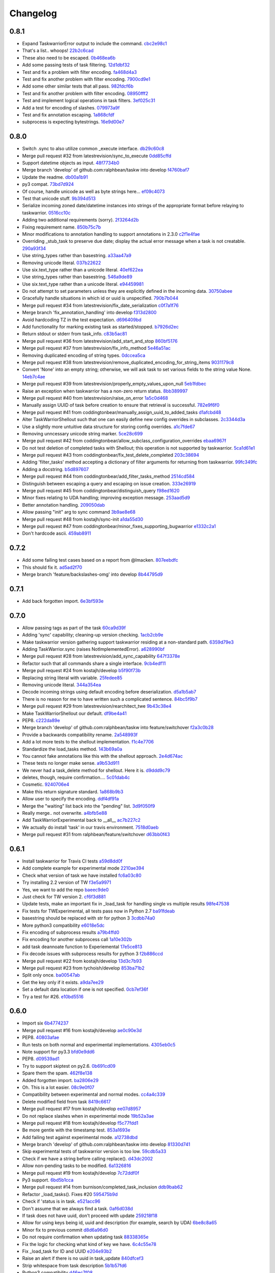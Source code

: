 Changelog
=========

0.8.1
-----

- Expand TaskwarriorError output to include the command. `cbc2e98c1 <https://github.com/ralphbean/taskw/commit/cbc2e98c1e6d3c5907c84a48f75db75ef24a9f49>`_
- That's a list.. whoops! `22b2c6cad <https://github.com/ralphbean/taskw/commit/22b2c6cadcdb103c6609ffeb495737854571ebae>`_
- These also need to be escaped. `0b468ea6b <https://github.com/ralphbean/taskw/commit/0b468ea6bcc33c1484cd171485ebfa990b0b3d0d>`_
- Add some passing tests of task filtering. `12d1dbf32 <https://github.com/ralphbean/taskw/commit/12d1dbf3254fd7841856bf6551db6f2af6dba4fd>`_
- Test and fix a problem with filter encoding. `fa468d4a3 <https://github.com/ralphbean/taskw/commit/fa468d4a3dbbabf9df641bc12bed559fb511ce20>`_
- Test and fix another problem with filter encoding. `7900cd9e1 <https://github.com/ralphbean/taskw/commit/7900cd9e16378d7852712f3a937fd647be8dc2f0>`_
- Add some other similar tests that all pass. `982fdcf6b <https://github.com/ralphbean/taskw/commit/982fdcf6b3ace0426a2135bcfc6221132a9a4761>`_
- Test and fix another problem with filter encoding. `08950fff2 <https://github.com/ralphbean/taskw/commit/08950fff2b58e111db81290e701d74e28912d8b9>`_
- Test and implement logical operations in task filters. `3ef025c31 <https://github.com/ralphbean/taskw/commit/3ef025c3117d69d280c0e522f7fc777d56ff1bf8>`_
- Add a test for encoding of slashes. `079973a9f <https://github.com/ralphbean/taskw/commit/079973a9f699085a0b1474478b755003b6aff9af>`_
- Test and fix annotation escaping. `1a868cfdf <https://github.com/ralphbean/taskw/commit/1a868cfdf999789a6d7a5c8fd4513c2d86b7e820>`_
- subprocess is expecting bytestrings. `16e9d00e7 <https://github.com/ralphbean/taskw/commit/16e9d00e799eb0ddcbd07aeb98d76d16d10bece7>`_

0.8.0
-----

- Switch .sync to also utilize common _execute interface. `db29c60c8 <https://github.com/ralphbean/taskw/commit/db29c60c8a99f084d70dd9ed697ae88d48630378>`_
- Merge pull request #32 from latestrevision/sync_to_execute `0dd85cffd <https://github.com/ralphbean/taskw/commit/0dd85cffd765620427ad7df96e1150b73053876d>`_
- Support datetime objects as input. `48f7734b0 <https://github.com/ralphbean/taskw/commit/48f7734b080b848b1589594ca85ee560bd97f82e>`_
- Merge branch 'develop' of github.com:ralphbean/taskw into develop `f4760baf7 <https://github.com/ralphbean/taskw/commit/f4760baf76edebaecec62a9e2190e5ca9fba7359>`_
- Update the readme. `db00a1b91 <https://github.com/ralphbean/taskw/commit/db00a1b9186dc2c7fd4f76e7da54414fac9fd30f>`_
- py3 compat. `73bd7d924 <https://github.com/ralphbean/taskw/commit/73bd7d924956f8c69b04e3aabfc8d5530bbe2c6e>`_
- Of course, handle unicode as well as byte strings here... `ef09c4073 <https://github.com/ralphbean/taskw/commit/ef09c4073f00adc9533493a5068c5a7499ba8f85>`_
- Test that unicode stuff. `9b394d513 <https://github.com/ralphbean/taskw/commit/9b394d513cd652af09492d90abcd5f819f0c1615>`_
- Serialize incoming zoned date/datetime instances into strings of the appropriate format before relaying to taskwarrior. `0516cc10c <https://github.com/ralphbean/taskw/commit/0516cc10c229e4e0625c5a8ed3e1e145ff153fe4>`_
- Adding two additional requirements (sorry). `2f3264d2b <https://github.com/ralphbean/taskw/commit/2f3264d2ba1d621282f90b98fe73258b95526f61>`_
- Fixing requirement name. `850b75c7b <https://github.com/ralphbean/taskw/commit/850b75c7b81ca3522dcda3dfa4bb180972be0b6a>`_
- Minor modifications to annotation handling to support annotations in 2.3.0 `c2f1e4fae <https://github.com/ralphbean/taskw/commit/c2f1e4faecec7e6c77a4529556a5a6cba519a67a>`_
- Overriding _stub_task to preserve due date; display the actual error message when a task is not creatable. `290a93f34 <https://github.com/ralphbean/taskw/commit/290a93f34bfa2a7f693b9ab1c5ac36c4908b925c>`_
- Use string_types rather than basestring. `a33aa47a9 <https://github.com/ralphbean/taskw/commit/a33aa47a918ba59eec3ce08fb91a5aeaf3d5fee4>`_
- Removing unicode literal. `037b22622 <https://github.com/ralphbean/taskw/commit/037b2262288975427c5f4382108a3766f79b0abc>`_
- Use six.text_type rather than a unicode literal. `40ef622ea <https://github.com/ralphbean/taskw/commit/40ef622ea835a25c1aa22b7b2a7b95a35646f9f6>`_
- Use string_types rather than basestring. `546a9de89 <https://github.com/ralphbean/taskw/commit/546a9de89fb79a6c985ff665427cf077bf8182cf>`_
- Use six.text_type rather than a unicode literal. `e94459981 <https://github.com/ralphbean/taskw/commit/e94459981912bd21486f69f9a59c963616b5fc56>`_
- Do not attempt to set parameters unless they are explicitly defined in the incoming data. `30750abee <https://github.com/ralphbean/taskw/commit/30750abee14803f1075c32ca66ab220e686c904a>`_
- Gracefully handle situations in which id or uuid is unspecified. `790b7b044 <https://github.com/ralphbean/taskw/commit/790b7b044154f784788da0c16a0b1b92ea34b248>`_
- Merge pull request #34 from latestrevision/fix_date_serialization `c0f7a1f76 <https://github.com/ralphbean/taskw/commit/c0f7a1f76372274d26781b6ab7bdaf115914d0bb>`_
- Merge branch 'fix_annotation_handling' into develop `f313d2800 <https://github.com/ralphbean/taskw/commit/f313d28005b853b23c12885c6e7a48a9c2ec90bd>`_
- Avoid hardcoding TZ in the test expectation. `d696409bd <https://github.com/ralphbean/taskw/commit/d696409bd3f6c410a860cb2570215a4c8b54e046>`_
- Add functionality for marking existing task as started/stopped. `b7926d2ec <https://github.com/ralphbean/taskw/commit/b7926d2ecb8d8c9a3b987b90a9a901fa83d3c1d1>`_
- Return stdout or stderr from task_info. `c83b5ac81 <https://github.com/ralphbean/taskw/commit/c83b5ac8179127f22081e4babd23be6ced77f9e3>`_
- Merge pull request #36 from latestrevision/add_start_and_stop `860bf5176 <https://github.com/ralphbean/taskw/commit/860bf5176e2781a19eb4486b55944a3fc49b0cf4>`_
- Merge pull request #37 from latestrevision/fix_info_method `5e46a51ac <https://github.com/ralphbean/taskw/commit/5e46a51accbc6ef0e1e69f0037cce882b6b6ab0d>`_
- Removing duplicated encoding of string types. `0dccea5ca <https://github.com/ralphbean/taskw/commit/0dccea5ca92fc6f956321c000a538d0a6f4900ac>`_
- Merge pull request #38 from latestrevision/remove_duplicated_encoding_for_string_items `9031179c8 <https://github.com/ralphbean/taskw/commit/9031179c8ce0f6fb47ff7fca3b5e4e00339ad497>`_
- Convert 'None' into an empty string; otherwise, we will ask task to set various fields to the string value None. `14eb7c4ae <https://github.com/ralphbean/taskw/commit/14eb7c4aec2d1c90ff679e53751362dce9a488c5>`_
- Merge pull request #39 from latestrevision/properly_empty_values_upon_null `5eb1fdbec <https://github.com/ralphbean/taskw/commit/5eb1fdbec33192827c0a1012132ea302403fa0fc>`_
- Raise an exception when taskwarrior has a non-zero return status. `8bb389997 <https://github.com/ralphbean/taskw/commit/8bb389997d5d8a3ed4b82a3e42b95ea6eb216ded>`_
- Merge pull request #40 from latestrevision/raise_on_error `1a5c0d468 <https://github.com/ralphbean/taskw/commit/1a5c0d468706049a5ee3bb4fe74393387ab1faa5>`_
- Manually assign UUID of task before creation to ensure that retrieval is successful. `782e9f6f0 <https://github.com/ralphbean/taskw/commit/782e9f6f0e9f7122fd6b53b234276a8bd7b81113>`_
- Merge pull request #41 from coddingtonbear/manually_assign_uuid_to_added_tasks `d1afcbd48 <https://github.com/ralphbean/taskw/commit/d1afcbd486951822aad81cf78a0f361e26f637ef>`_
- Alter TaskWarriorShellout such that one can easily define new config overrides in subclasses. `2c3344d3a <https://github.com/ralphbean/taskw/commit/2c3344d3a532a0d1903e34760cfd220fea7a71ce>`_
- Use a slightly more untuitive data structure for storing config overrides. `a1c7fde67 <https://github.com/ralphbean/taskw/commit/a1c7fde67e0d3e3496dd0fd816c3709d37cc0c0a>`_
- Removing unncessary unicode string marker. `5ce28c699 <https://github.com/ralphbean/taskw/commit/5ce28c6991218b7bb75d6ea62ed560918f3fc448>`_
- Merge pull request #42 from coddingtonbear/allow_subclass_configuration_overrides `ebaa6967f <https://github.com/ralphbean/taskw/commit/ebaa6967fbad97d5654905f43eb82330dc397b60>`_
- Do not test deletion of completed tasks with Shellout; this operation is not supported by taskwarrior. `5ca1d61e1 <https://github.com/ralphbean/taskw/commit/5ca1d61e1116bb7545e619a804e392021dd0762d>`_
- Merge pull request #43 from coddingtonbear/fix_test_delete_completed `203c38694 <https://github.com/ralphbean/taskw/commit/203c386942d06000a50e20eea36907dd6e5220a5>`_
- Adding 'filter_tasks' method accepting a dictionary of filter arguments for returning from taskwarrior. `99fc349fc <https://github.com/ralphbean/taskw/commit/99fc349fcc29c8ed28f3f191b51048b65f863880>`_
- Adding a docstring. `b5d897607 <https://github.com/ralphbean/taskw/commit/b5d897607ecbf06a6dcda12b8454fa4a702f7889>`_
- Merge pull request #44 from coddingtonbear/add_filter_tasks_method `2514cd584 <https://github.com/ralphbean/taskw/commit/2514cd584d735417f58edd0fc1222527de378513>`_
- Distinguish between escaping a query and escaping on issue creation. `333e26919 <https://github.com/ralphbean/taskw/commit/333e26919942efc8282eba3473cb0b17825483e5>`_
- Merge pull request #45 from coddingtonbear/distinguish_query `f98ed1620 <https://github.com/ralphbean/taskw/commit/f98ed162010487ec4d41f3b096d2ef54961d021d>`_
- Minor fixes relating to UDA handling; improving exception message. `253aad5d9 <https://github.com/ralphbean/taskw/commit/253aad5d92333e5034c4a1ef3381b014bec77fd1>`_
- Better annotation handling. `209050dab <https://github.com/ralphbean/taskw/commit/209050dabd9e78feb1380751144c266368f6520a>`_
- Allow passing "init" arg to sync command `3b9ae8e68 <https://github.com/ralphbean/taskw/commit/3b9ae8e68bc40fd6e5503a8da4670ee29327e507>`_
- Merge pull request #48 from kostajh/sync-init `a1da55d30 <https://github.com/ralphbean/taskw/commit/a1da55d309e2cb6d3b720e3667744a31b414b875>`_
- Merge pull request #47 from coddingtonbear/minor_fixes_supporting_bugwarrior `e1332c2a1 <https://github.com/ralphbean/taskw/commit/e1332c2a14c7ce0dd40a7b99f7f3263c45eb29a5>`_
- Don't hardcode ascii. `459ab8911 <https://github.com/ralphbean/taskw/commit/459ab891155481ff0ee935b2ba7785ec912cdc94>`_

0.7.2
-----

- Add some failing test cases based on a report from @lmacken. `807eebdfc <https://github.com/ralphbean/taskw/commit/807eebdfca9c8475e3399c56240e0995c3492630>`_
- This should fix it. `ad5ad2f70 <https://github.com/ralphbean/taskw/commit/ad5ad2f708db26f96999c6b6ed5a71f767d9379f>`_
- Merge branch 'feature/backslashes-omg' into develop `8b44795d9 <https://github.com/ralphbean/taskw/commit/8b44795d942d1d7477ab69a27f50a017393491be>`_

0.7.1
-----

- Add back forgotten import. `6e3bf593e <https://github.com/ralphbean/taskw/commit/6e3bf593ee253cbefb10900aaee41daed8f1e17f>`_

0.7.0
-----

- Allow passing tags as part of the task `60ca9d39f <https://github.com/ralphbean/taskw/commit/60ca9d39f449c5db1b180e13857e9d067a1f5440>`_
- Adding 'sync' capability; cleaning-up version checking. `1acb2cb9e <https://github.com/ralphbean/taskw/commit/1acb2cb9e2c99ca54ee0b335e225ff221a8e8ab7>`_
- Make taskwarrior version gathering support taskwarrior residing at a non-standard path. `6359d79e3 <https://github.com/ralphbean/taskw/commit/6359d79e35c75af404f27a778ca2b9d9f13baaee>`_
- Adding TaskWarrior.sync (raises NotImplementedError). `a628990bf <https://github.com/ralphbean/taskw/commit/a628990bf96ce516bbb28c5f657cc122f12e1e4e>`_
- Merge pull request #28 from latestrevision/add_sync_capability `647f3378e <https://github.com/ralphbean/taskw/commit/647f3378e484c58ff81749f6036d75f91463a106>`_
- Refactor such that all commands share a single interface. `9cb4edf11 <https://github.com/ralphbean/taskw/commit/9cb4edf118fe1e264657c75e10ff7eb0472f409b>`_
- Merge pull request #24 from kostajh/develop `b5f90f73b <https://github.com/ralphbean/taskw/commit/b5f90f73b969a0caff62b56cc074d9105745811d>`_
- Replacing string literal with variable. `25fedee85 <https://github.com/ralphbean/taskw/commit/25fedee850b0f9cd56e2bada7926a2e488387e8a>`_
- Removing unicode literal. `344a354ea <https://github.com/ralphbean/taskw/commit/344a354eae4d9574df357a44474edcb490a408ee>`_
- Decode incoming strings using default encoding before deserialization. `d5a1b5ab7 <https://github.com/ralphbean/taskw/commit/d5a1b5ab794cb5e362bb9523d0f345a15d91fd6e>`_
- There is no reason for me to have written such a complicated sentence. `84bc5f9b7 <https://github.com/ralphbean/taskw/commit/84bc5f9b70b55b7e24ae7af05502d232079f3882>`_
- Merge pull request #29 from latestrevision/rearchitect_twe `9b43c38e4 <https://github.com/ralphbean/taskw/commit/9b43c38e4ea3bf7fd985b71fe02e72709991b010>`_
- Make TaskWarriorShellout our default. `df9be4a41 <https://github.com/ralphbean/taskw/commit/df9be4a410d4e0a7b22d122445a37c30644e33d4>`_
- PEP8. `c222da89e <https://github.com/ralphbean/taskw/commit/c222da89e4cbf4c6e32866fe476c433de5f33e2d>`_
- Merge branch 'develop' of github.com:ralphbean/taskw into feature/switchover `f2a3c0b28 <https://github.com/ralphbean/taskw/commit/f2a3c0b2824cc5770c09ccb65bbcc551557aebab>`_
- Provide a backwards compatibility rename. `2a548993f <https://github.com/ralphbean/taskw/commit/2a548993fbfa21810abe6189eac9d4f0d4ec4bb4>`_
- Add a lot more tests to the shellout implementation. `f1c4e7706 <https://github.com/ralphbean/taskw/commit/f1c4e770650faa50a98aaa000e994a16b6cabfb6>`_
- Standardize the load_tasks method. `143b69a0a <https://github.com/ralphbean/taskw/commit/143b69a0a022bf20b46b436f44cfdba8b3a896dd>`_
- You cannot fake annotations like this with the shellout approach. `2e4d674ac <https://github.com/ralphbean/taskw/commit/2e4d674ac888a876e2e7e34cf6fe9a09cdf13a34>`_
- These tests no longer make sense. `a9b53d911 <https://github.com/ralphbean/taskw/commit/a9b53d911a954ab506585e75c034fd96585f2451>`_
- We never had a task_delete method for shellout.  Here it is. `d9ddd9c79 <https://github.com/ralphbean/taskw/commit/d9ddd9c79903902fa1b0a436b445cf6b1e7e4387>`_
- deletes, though, require confirmation.... `5c01dab4c <https://github.com/ralphbean/taskw/commit/5c01dab4c60a0c8b3b857a80b00b86d5bbf3523e>`_
- Cosmetic. `9240706e4 <https://github.com/ralphbean/taskw/commit/9240706e43141c4f6ac2beb4e20daec0cbaebed7>`_
- Make this return signature standard. `1a868b9b3 <https://github.com/ralphbean/taskw/commit/1a868b9b39603450a70e6fc596c035e02a802f9d>`_
- Allow user to specify the encoding. `ddf4df91a <https://github.com/ralphbean/taskw/commit/ddf4df91ab830b8b33dcc0cd883c25f0a4c557f5>`_
- Merge the "waiting" list back into the "pending" list. `3d9f050f9 <https://github.com/ralphbean/taskw/commit/3d9f050f9825ff2d423efc6ef0b480d68c20d7c6>`_
- Really merge.. not overwrite. `a4bfb5e88 <https://github.com/ralphbean/taskw/commit/a4bfb5e8872c4dca5c3a23d946554069e6d9f75a>`_
- Add TaskWarriorExperimental back to __all__ `ac7b227c2 <https://github.com/ralphbean/taskw/commit/ac7b227c2a3b607d07d0c564502716324cc5cf61>`_
- We actually do install 'task' in our travis environment. `7518d0aeb <https://github.com/ralphbean/taskw/commit/7518d0aeb3634700897c99550ce9be1d5e5a86a5>`_
- Merge pull request #31 from ralphbean/feature/switchover `d63bb0f43 <https://github.com/ralphbean/taskw/commit/d63bb0f43d8889cbc2485c33e743953ff0144745>`_

0.6.1
-----

- Install taskwarrior for Travis CI tests `a59d8dd0f <https://github.com/ralphbean/taskw/commit/a59d8dd0f708cbcf314eb513dfc7f2288ddb982a>`_
- Add complete example for experimental mode `2210ae394 <https://github.com/ralphbean/taskw/commit/2210ae39410bbd64d2ac68f1ad6c2f96c1323ce1>`_
- Check what version of task we have installed `fc6a03c80 <https://github.com/ralphbean/taskw/commit/fc6a03c80d13a7f260e82ca390e3c436d10a764a>`_
- Try installing 2.2 version of TW `f3e5a9971 <https://github.com/ralphbean/taskw/commit/f3e5a9971dda83c17c84d642fc6c737fefc215e1>`_
- Yes, we want to add the repo `baeec9de0 <https://github.com/ralphbean/taskw/commit/baeec9de0781850fa8fb745d48ceea10bb313b45>`_
- Just check for TW version 2. `cf6f3d881 <https://github.com/ralphbean/taskw/commit/cf6f3d881e51e9c14466ab9cb1eed5a98d2e71f8>`_
- Update tests, make an important fix in _load_task for handling single vs multiple results `98fe47538 <https://github.com/ralphbean/taskw/commit/98fe47538909c4d516aef68b16991726406fa9fb>`_
- Fix tests for TWExperimental, all tests pass now in Python 2.7 `ba91fdeab <https://github.com/ralphbean/taskw/commit/ba91fdeab7d39873645279facf865e9f2b6db979>`_
- basestring should be replaced with str for python 3 `3cdbb74a0 <https://github.com/ralphbean/taskw/commit/3cdbb74a08cf38f4ca285c6d721215cc910024fe>`_
- More python3 compatibility `e6018e5dc <https://github.com/ralphbean/taskw/commit/e6018e5dc84704eeeb1df40b314e185d5c30de89>`_
- Fix encoding of subprocess results `a79b4ffd0 <https://github.com/ralphbean/taskw/commit/a79b4ffd02642c179fdaf64f0ead39360e17e659>`_
- Fix encoding for another subprocess call `1a10e302b <https://github.com/ralphbean/taskw/commit/1a10e302bdde50d31d61a0742039570e1308e9e1>`_
- add task deannoate function to Experiemental `17e5ce813 <https://github.com/ralphbean/taskw/commit/17e5ce813426bac6effca039f3d993e882bc04ff>`_
- Fix decode issues with subprocess results for python 3 `f2b886ccd <https://github.com/ralphbean/taskw/commit/f2b886ccdbf3d8cd7097d4088c0eef91aaff76ab>`_
- Merge pull request #22 from kostajh/develop `13d3c7b93 <https://github.com/ralphbean/taskw/commit/13d3c7b93f9ad5c561390937a101219ea243dfce>`_
- Merge pull request #23 from tychoish/develop `853ba71b2 <https://github.com/ralphbean/taskw/commit/853ba71b22d69163934cf0ca2dd1b1567da7f23b>`_
- Split only once. `ba00547ab <https://github.com/ralphbean/taskw/commit/ba00547aba52a0684f765190537434edc48e70d6>`_
- Get the key only if it exists. `a9da7ee29 <https://github.com/ralphbean/taskw/commit/a9da7ee298336995e3c28758ce806394878417d6>`_
- Set a default data location if one is not specified. `0cb7ef36f <https://github.com/ralphbean/taskw/commit/0cb7ef36fbdc7b9009cfee8c1c5c98435dcace74>`_
- Try a test for #26. `e10bd5516 <https://github.com/ralphbean/taskw/commit/e10bd55163473529895786ef9cbe264e078c8906>`_

0.6.0
-----

- Import six `6b4774237 <https://github.com/ralphbean/taskw/commit/6b477423735e1f46d1a6629fee5028292dc2b9ce>`_
- Merge pull request #16 from kostajh/develop `ae0c90e3d <https://github.com/ralphbean/taskw/commit/ae0c90e3d7c624d40a6f844221afa718cc0b9c66>`_
- PEP8. `40803afae <https://github.com/ralphbean/taskw/commit/40803afaeaec89f1ae865eab35f178e66e49f180>`_
- Run tests on both normal and experimental implementations. `4305eb0c5 <https://github.com/ralphbean/taskw/commit/4305eb0c5170b4a32ec6031a0c183faa2902084c>`_
- Note support for py3.3 `bfd0e9dd6 <https://github.com/ralphbean/taskw/commit/bfd0e9dd6ed532487ec3c6d2714fc61fcdfaacff>`_
- PEP8. `d09539ad1 <https://github.com/ralphbean/taskw/commit/d09539ad1c3e164b345e0840ef0ea0eb7e6f5912>`_
- Try to support skiptest on py2.6. `0b691cd09 <https://github.com/ralphbean/taskw/commit/0b691cd0944808c22b890ce30385169169ebabb6>`_
- Spare them the spam. `462f8e138 <https://github.com/ralphbean/taskw/commit/462f8e1383ed84eb0b402765367cc2d40dc7d8f8>`_
- Added forgotten import. `ba2806e29 <https://github.com/ralphbean/taskw/commit/ba2806e291d3ceb66c50d06edf33dcb7f1ad1ce0>`_
- Oh.  This is a lot easier. `08c9e0f07 <https://github.com/ralphbean/taskw/commit/08c9e0f07f2524fd362626c22e000ffb20d8cbcd>`_
- Compatibility between experimental and normal modes. `cc4a4c339 <https://github.com/ralphbean/taskw/commit/cc4a4c339a125f0df415cefdedbeb27730102f54>`_
- Delete modified field from task `8419c6617 <https://github.com/ralphbean/taskw/commit/8419c661783c836b0f1884b7eb63cde092cdf22d>`_
- Merge pull request #17 from kostajh/develop `ee07d8957 <https://github.com/ralphbean/taskw/commit/ee07d8957ff73e4cde941d865ea57f3bfb097f57>`_
- Do not replace slashes when in experimental mode `19b52a3ae <https://github.com/ralphbean/taskw/commit/19b52a3ae634c61f6e1a311dd6685a3d9b80dedb>`_
- Merge pull request #18 from kostajh/develop `f5c77fdd1 <https://github.com/ralphbean/taskw/commit/f5c77fdd151d4f3de873eb37f97a578c72e589ec>`_
- Be more gentle with the timestamp test. `853a1693e <https://github.com/ralphbean/taskw/commit/853a1693e9f5a6b78c6e5938e32cceeab353f4da>`_
- Add failing test against experimental mode. `a12738dbd <https://github.com/ralphbean/taskw/commit/a12738dbd87da635d09d117d8071d94f04b44e80>`_
- Merge branch 'develop' of github.com:ralphbean/taskw into develop `81330d741 <https://github.com/ralphbean/taskw/commit/81330d741b708a9f66c46d259c2d1ff84c84f44b>`_
- Skip experimental tests of taskwarrior version is too low. `59cdb5a33 <https://github.com/ralphbean/taskw/commit/59cdb5a3330b230edc848930b973043f1c007c8d>`_
- Check if we have a string before calling replace(). `d43dc2002 <https://github.com/ralphbean/taskw/commit/d43dc200287478746d67caa1c8d026e0bf6dcd6f>`_
- Allow non-pending tasks to be modified. `6a1326816 <https://github.com/ralphbean/taskw/commit/6a1326816169c4340d2dba4b4b4b4a6127be6ccb>`_
- Merge pull request #19 from kostajh/develop `7c72ddf0f <https://github.com/ralphbean/taskw/commit/7c72ddf0f4d9098a9da4f0ddee00ba1985f4bc85>`_
- Py3 support. `6bd5b1cca <https://github.com/ralphbean/taskw/commit/6bd5b1cca3ff0234bb7d82d0151ba3bd7cce82a7>`_
- Merge pull request #14 from burnison/completed_task_inclusion `ddb9bab62 <https://github.com/ralphbean/taskw/commit/ddb9bab62e8260d79b9e0c310bdf9cd4f85cb73a>`_
- Refactor _load_tasks(). Fixes #20 `595475b9d <https://github.com/ralphbean/taskw/commit/595475b9d41fb49fa0b42a8164226736d6b10420>`_
- Check if 'status is in task. `e521acc96 <https://github.com/ralphbean/taskw/commit/e521acc961871e7d52922cb4ff6d8dec9a40d137>`_
- Don't assume that we always find a task. `0af6d038d <https://github.com/ralphbean/taskw/commit/0af6d038db8a860889ee8c2f9780939c5002603c>`_
- If task does not have uuid, don't proceed with update `259218f18 <https://github.com/ralphbean/taskw/commit/259218f18ad44160f356319d6302a8f0f496b72f>`_
- Allow for using keys being id, uuid and description (for example, search by UDA) `6be8c8a65 <https://github.com/ralphbean/taskw/commit/6be8c8a65425105906092733fc7eb14d55626928>`_
- Minor fix to previous commit `d8d6a96d0 <https://github.com/ralphbean/taskw/commit/d8d6a96d073902e3e4d1b2c110be2814d8e5ffac>`_
- Do not require confirmation when updating task `88338365e <https://github.com/ralphbean/taskw/commit/88338365e9f18201767146ec49233e4412cd2c2f>`_
- Fix the logic for checking what kind of key we have. `6c4c55e78 <https://github.com/ralphbean/taskw/commit/6c4c55e78e8b072c29b10ed280fa042dbd7a36d2>`_
- Fix _load_task for ID and UUID `e204e93b2 <https://github.com/ralphbean/taskw/commit/e204e93b270872a93a9778accec0a0a810f01873>`_
- Raise an alert if there is no uuid in task_update `840dfcef3 <https://github.com/ralphbean/taskw/commit/840dfcef3754557b19b05b9ee4b13adf06d22396>`_
- Strip whitespace from task description `5b1b57fd6 <https://github.com/ralphbean/taskw/commit/5b1b57fd6f5ae622a7ef0bc97e4a9b689920d194>`_
- Python3 compatibility `d46ec7f08 <https://github.com/ralphbean/taskw/commit/d46ec7f084dea302965ec339fab877773d3049fb>`_
- Merge pull request #21 from kostajh/load-task-refactor `98b1c4481 <https://github.com/ralphbean/taskw/commit/98b1c4481541b8fb2dd5a32dbc9e7ecc0b0a966a>`_
- Py3.2 fix. `c091e27bb <https://github.com/ralphbean/taskw/commit/c091e27bb7019afc4219b7aedcfe9eec7b9f5b02>`_

0.5.1
-----

- Missing import. `f9b2bd450 <https://github.com/ralphbean/taskw/commit/f9b2bd4509613c8321358462ea92ce70c8b5b3d3>`_

0.5.0
-----

- Add ability to specify 'end' time on task closure. `e926560fc <https://github.com/ralphbean/taskw/commit/e926560fcb1b6103862de0441983283efc62ec76>`_
- Remove set literal for python 2.6 compatibility. `122d33477 <https://github.com/ralphbean/taskw/commit/122d334779fe67f171075cd0bb4af5d3ed69a3b9>`_
- Merge pull request #13 from burnison/end_date_on_closure `1eeadbe4a <https://github.com/ralphbean/taskw/commit/1eeadbe4a6b829f8d09b118ee3165b5ad8c08de9>`_
- Allow loading tasks using task export `4f5f116ac <https://github.com/ralphbean/taskw/commit/4f5f116acad9107987451fc6b36f48c5f923b20f>`_
- Adjust encode task to our needs. `8a9a9ddb9 <https://github.com/ralphbean/taskw/commit/8a9a9ddb990e28fb723e03fb50c09051f24a15da>`_
- Add support for task add and task done. `030f60976 <https://github.com/ralphbean/taskw/commit/030f609767bf60921ef41f2193b1fc267e1bd1da>`_
- Add task modify support `7a96b33ed <https://github.com/ralphbean/taskw/commit/7a96b33ed59b32a5a7c35e3ac3c0475391f362d2>`_
- Make subprocess calls quiet `72fb0a4a9 <https://github.com/ralphbean/taskw/commit/72fb0a4a909cdde54f3ba3699d06bcc111dfb2a0>`_
- We do not need pprint `19ec0c106 <https://github.com/ralphbean/taskw/commit/19ec0c10615d44fa711034694adb2e23d91153eb>`_
- Add task_annotate method `09da090ab <https://github.com/ralphbean/taskw/commit/09da090ab5f5a824c6eb72ed67386af992663581>`_
- Add TODO for checking annotations `00c83a52a <https://github.com/ralphbean/taskw/commit/00c83a52a1e1aa18b9436522479f66d0ee78adce>`_
- Extract annotations passed into task_add `b9a4367cd <https://github.com/ralphbean/taskw/commit/b9a4367cd6cd149da6ba886310f3d821f23f32e5>`_
- Add support for updating annotations `825b3d324 <https://github.com/ralphbean/taskw/commit/825b3d324b25c038a4052a82737a84432b475107>`_
- Make sure the config_filename is used for working with TW `23cd99777 <https://github.com/ralphbean/taskw/commit/23cd997779bd7a2f66f0bdfad1ffd22650d8a413>`_
- Add task info command `8fe9ed863 <https://github.com/ralphbean/taskw/commit/8fe9ed863252d8ca02f51b5fb4300432c69bb1e9>`_
- get_tasks can return pending or completed items `2271b0ee9 <https://github.com/ralphbean/taskw/commit/2271b0ee9239748962b5e38c0867317a706d8074>`_
- Return first match found in completed or pending tasks `9511ebfb0 <https://github.com/ralphbean/taskw/commit/9511ebfb0a697528432c35b21f4e00e65ad39c8b>`_
- Reorganize @kostajh's original and experimental approaches into subclasses of an abstract base class. `93fc7cb9c <https://github.com/ralphbean/taskw/commit/93fc7cb9c88f81584b907b57d8b2cc616b801d51>`_
- Some docstrings. `79d9b512b <https://github.com/ralphbean/taskw/commit/79d9b512bb02a97d4919c50546385ec48f9c5b8b>`_
- Turn load_config into a classmethod. `642df53bb <https://github.com/ralphbean/taskw/commit/642df53bb52ab2872610920874a87a38d5d7b2d7>`_
- Py3.2 support. `410f8bb15 <https://github.com/ralphbean/taskw/commit/410f8bb1529fc4183ef8fdf78309c4f40bd30b1c>`_
- Add py3.3 to the travis tests. `12cccd044 <https://github.com/ralphbean/taskw/commit/12cccd0447d0c35795b0134aee8523b30490c81f>`_
- Update the README; preparing for release. `8b3758702 <https://github.com/ralphbean/taskw/commit/8b3758702ae3a8985193002f3d2846449566b7ac>`_

0.4.5
-----

- Add support for due dates using UNIX timestamps `683f14e81 <https://github.com/ralphbean/taskw/commit/683f14e81c266c4780ddf1558d3ca530b5c98f66>`_
- Add due timestamp for tests. Fixes #11 `10cdf73b4 <https://github.com/ralphbean/taskw/commit/10cdf73b4049bcde026512a68709f1b507e74629>`_
- Merge pull request #12 from kostajh/due-dates `dc67868b9 <https://github.com/ralphbean/taskw/commit/dc67868b9682ba89b195f848a95c1d7640309ae6>`_
